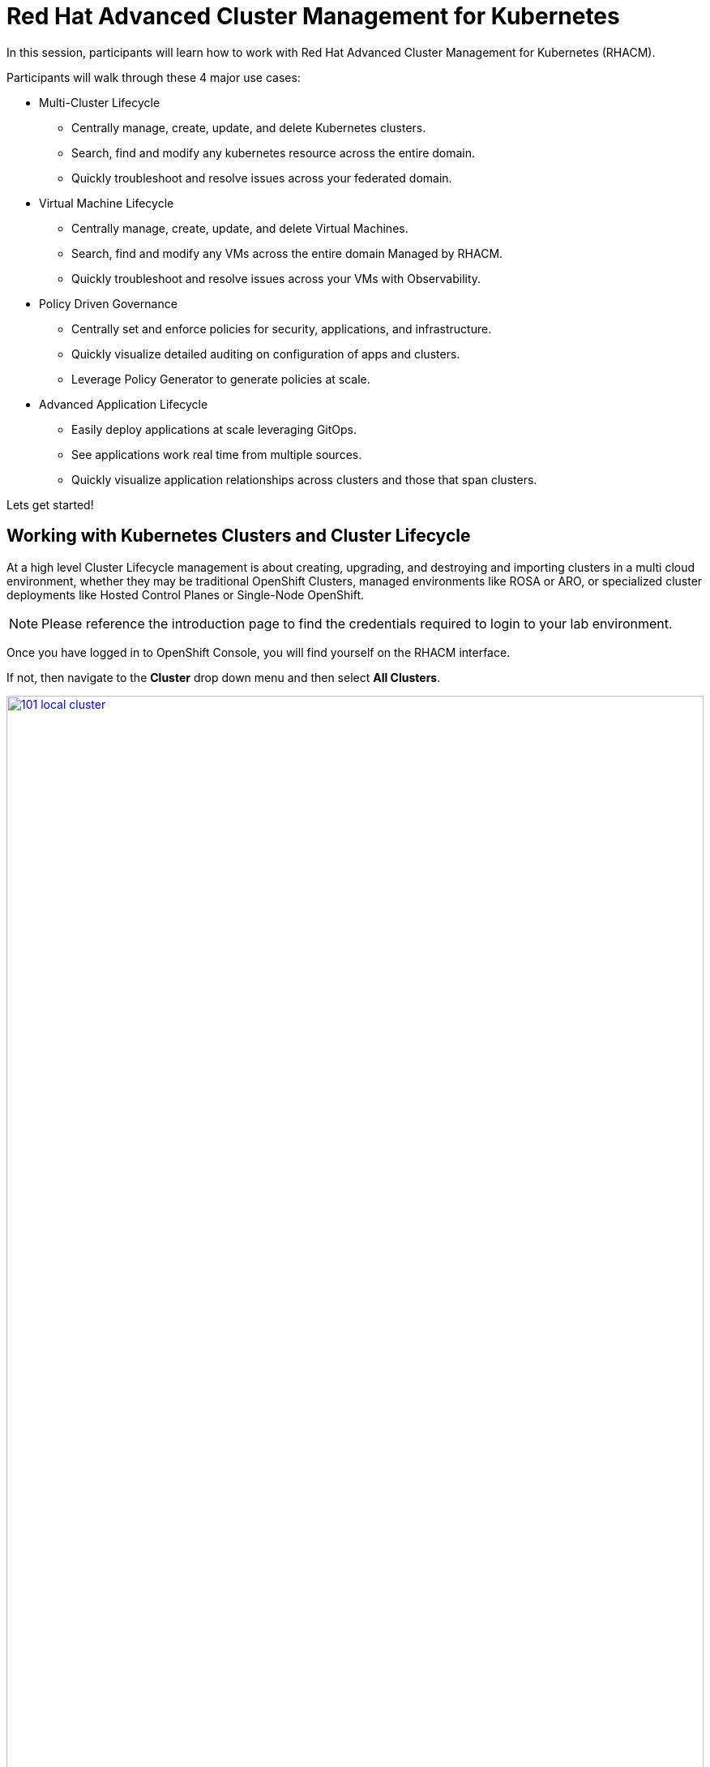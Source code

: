 = Red Hat Advanced Cluster Management for Kubernetes

In this session, participants will learn how to work with Red Hat Advanced Cluster Management for Kubernetes (RHACM).

Participants will walk through these 4 major use cases:

- Multi-Cluster Lifecycle
* Centrally manage, create, update, and delete Kubernetes clusters.
* Search, find and modify any kubernetes resource across the entire domain.
* Quickly troubleshoot and resolve issues across your federated domain.

- Virtual Machine Lifecycle
* Centrally manage, create, update, and delete Virtual Machines.
* Search, find and modify any VMs across the entire domain Managed by RHACM.
* Quickly troubleshoot and resolve issues across your VMs with Observability.

- Policy Driven Governance
* Centrally set and enforce policies for security, applications, and infrastructure.
* Quickly visualize detailed auditing on configuration of apps and clusters.
* Leverage Policy Generator to generate policies at scale.

- Advanced Application Lifecycle
* Easily deploy applications at scale leveraging GitOps.
* See applications work real time from multiple sources.
* Quickly visualize application relationships across clusters and those that span clusters.

Lets get started!

[[cluster-lifecycle]]

== Working with Kubernetes Clusters and Cluster Lifecycle

At a high level Cluster Lifecycle management is about creating, upgrading, and destroying and importing clusters in a multi cloud environment, whether they may be traditional OpenShift Clusters, managed environments like ROSA or ARO, or specialized cluster deployments like Hosted Control Planes or Single-Node OpenShift.

NOTE: Please reference the introduction page to find the credentials required to login to your lab environment.

Once you have logged in to OpenShift Console, you will find yourself on the RHACM interface.  

If not, then navigate to the *Cluster* drop down menu and then select *All Clusters*. 

image::101-local-cluster.png[link=self, window=blank, width=100%, Cluster Selection Menu]

In this interface you will see 2 clusters available, the first cluster is a Hosted Control Plane Cluster called *development*.

image::102-cluster-view.png[link=self, window=blank, width=100%, View of Clusters Listed]

[[hosted-control-planes]]

== Working with Hosted Control Planes

Hosted Control Planes is a form factor of Red Hat OpenShift Container platform, but it follows a distinct architectural model.
In standalone OpenShift, the control plane and data plane are coupled in terms of locality. A dedicated group of nodes hosts the control plane with a minimum number to ensure a quorum and the network stack is shared. While functional, this approach may not always meet customers' diverse use cases, especially when it comes to multi-cluster scale deployments.
To address this, Red Hat provides hosted control planes in addition to standalone OpenShift. Hosted Control Planes is based on the upstream Red Hat project HyperShift which can be thought of as a middleware for hosting OpenShift control planes at scale. This deployment model helps solve concerns in regard to cost and time to provision, as well as providing a strong separation between management and workloads.

Hosted Control Planes for Red Hat OpenShift decouple the control plane from the data plane:

- It provides network domain separation between control-plane and workloads.
- Offers a shared interface for fleet administrators and Site Reliability Engineers (SREs) to operate multiple clusters easily.
- Treats the control plane like any other workload, enabling administrators to use the same stack to monitor, secure, and operate their applications while managing the control plane.

The decoupling of the Control Plane and Data Plane introduces multiple potential benefits and paves the way for a Hybrid-cloud approach. Below are possibilities that Hosted Control Plane as a technology enables:

- Trust Segmentation & Human Error Reduction: Management plane for control planes and cloud credentials separate from the end-user cluster. A separate network of management from the workload. Furthermore, with the control-plane managed, it is harder for users to basically shoot themselves in the foot and destroy their own clusters since they won’t be seeing the CP resources in the first place.
- Cheaper Control Planes: You can host \~7-21 control planes into the same three machines you were using for 1 control plane. And run \~1000 control planes on 150 nodes. Thus you run most densely on existing hardware. Which also makes HA clusters cheaper.
- Immediate Clusters: Since the control plane consists of pods being launched on OpenShift, you are not waiting for machines to provision.
- Kubernetes Managing Kubernetes: Having control-plane as Kubernetes workloads immediately unlocks for free all the features of Kubernetes such as HPA/VPA, cheap HA in the form of replicas, control-plane Hibernation now that control-plane is represented as deployments, pods, etc.
- Infra Component Isolation: Registries, HAProxy, Cluster Monitoring, Storage Nodes, and other infra type components are allowed to be pushed out to the tenant’s cloud provider account isolating their usage of those to just themselves.
- Increased Life Cycle Options: You can upgrade the consolidated control planes out of cycle from the segmented worker nodes, including embargoed CVEs.
- Future Mixed Management & Workers IaaS: Although it is not in the solution today, we feel we could get to running the control plane on a different IaaS provider than the workers faster under this architecture
- Heterogeneous Arch Clusters: We can more easily run control planes on one CPU chip type (ie x86) and the workers on a different one (ie ARM or even Power/Z).
- Easier Multi-Cluster Management: More centralized multi-cluster management which results in fewer external factors influencing the cluster status and consistency
- Cross Cluster Delivery Benefits: As we look to have more and more layered offerings such as service mesh, server-less, pipelines, and other span multiple clusters, having a concept of externalized control planes may make delivering such solutions easier.
- Easy Operability: Think about SREs. Instead of chasing down cluster control-planes, they would now have a central-pane of glass where they could debug and navigate their way even to cluster dataplanes. Centralized operations, less Time To Resolution (TTR), and higher productivity become low-hanging fruits.

You will also find a second cluster called *local-cluster*. This cluster is the hub where the Advanced Cluster Management For Kubernetes, and Advanced Cluster Security for Kubernetes resides.

Feel free to navigate the cluster’s interface and explore the different day 2 actions you can perform in the cluster.

[[create-manage-cluster]]

== Create and Manage Clusters

Red Hat Advanced Cluster Management for Kubernetes makes it quite easy to deploy and manage additional clusters. While simplicity is often a winning formula when it comes to deployments of Red Hat OpenShift with methods such as IPI and the Assisted Installer, RHACM takes this to a whole new level with just a few clicks through the cluster creation wizard.

From the Clusters screen we can see how easy it is to deploy a new cluster.

Click on the *Create cluster* button in the center of the screen:

image::103-create-cluster.png[link=self, window=blank, width=100%, Create Cluster]

You will notice that there is an Option for AWS and it’s already highlighted that we have saved credentials. We will use this to deploy our new cluster, but feel free to explore this window and see other cluster types that are available. 

When you are ready, click on the AWS button.

image::104-aws-credentials.png[link=self, window=blank, width=100%, AWS Credentials]

You will see two options for the control plane type: 

.Hosted Control Plane
.Standalone

The *development* cluster that we have provisioned is an example of a Hosted Control Plane cluster, which we explained the benefits of in detail in the link:module-01.html#hosted-control-planes[Introducing Hosted Control Planes] section above. 

For our lab, We will be using the Standalone cluster option. Click on that option, and you will be presented with a menu that allows you to customize the cluster. 

Name your cluster *demo-cluster*, and select *default* for the cluster set. Lastly select the most recent release image *OpenShift 4.17.11*. 

Click on *Next* to continue.

image::105-create-cluster-details.png[link=self, window=blank, width=100%, Create Cluster Details]

On the next screen You can customize the AWS region, the CPU architecture, and the number of nodes to deploy in the control plane and worker pools. 

Click on *Next* to proceed.

image::106-create-cluster-nodepools.png[link=self, window=blank, width=100%, Create Cluster NodePools]

The next screen allows you to configure networking type to use and it's associated  variables. 

Click on *Next* to proceed.

image::107-create-cluster-networking.png[link=self, window=blank, width=100%, Create Cluster Networking]

The next couple of screens allow for additional customization, configuring a proxy, creating private AWS configurations, and pre-configuring automation functions with Ansible Automation Platform. 

Click *Next* on each screen to proceed to the final *Review and Create* screen.

You will see a description of the cluster you are creating, click the blue *Create* button to start the deployment process.

image::108-create-cluster-summary-create.png[link=self, window=blank, width=100%, Create Cluster Summary Page]

If you click on *Clusters* in the left menu bar you will be returned to the original cluster view screen but you can see that our new cluster is now in the creating stage.

image::109-view-new-cluster.png[link=self, window=blank, width=100%, View New Cluster]

NOTE: The deployment of a full cluster will take approximately 45 minutes to complete, the primary purpose of this part of the lab was to demonstrate how easy it is to deploy clusters. We will continue the lab working with the infrastructure already in place.

[[create-manage-vms]]

== Create and Manage Virtual Machines

Do you want to manage and provision your OpenShift Virtualization virtual machine workloads across multiple clusters while using a single source of truth in the GitOps way? In this exercise we will show how you can do that with Red Hat Advanced Cluster Management and OpenShift GitOps.

For this process we leverage OpenShift Virtualization. OpenShift Virtualization leverages Kubevirt an open source project that makes it possible to run, deploy, and manage virtual machines (VMs) with Kubernetes as the underlying orchestration platform. The process of running virtual machines within containers is known as container-native virtualization. OpenShift Virtualization enables container-native virtualization by packaging those virtual machines inside containers and managing both workloads from a single RHACM Console.

=== How does OpenShift Virtualization work?

Open Shift Virtualization leverages *KubeVirt* and it works by extending the Kubernetes application programming interface (API) so it can interact with virtual machines in the same way as other Kubernetes resources and tools. This makes it possible for containers and virtual machines to share the same cluster, nodes, and networks.

=== OpenShift Virtualization added functionality is composed of 3 main components:

- *Custom resource definitions (CRDs):* A custom resource is an object that extends the Kubernetes API or allows you to introduce your own API into a project or a cluster. A custom resource definition file defines your object kind and lets the API Server handle the entire lifecycle. KubeVirt brings a CRD to the Kubernetes API that enables it to handle virtual machines like other Kubernetes objects (such as pods).

- *Controllers:* A controller is a set of deployments running on the cluster that provide an API endpoint for managing the new KubeVirt CRDs.

- *Agents:* Agents run on a cluster’s worker nodes to manage node tasks related to virtualization.

Another way to think of OpenShift Virtualization is as a pod running with a KVM-based virtual machine inside of it. In Kubernetes, a pod is a group of containers that run together and share the same resources, and KVM (Kernel-based Virtual Machine) is an open source technology that extends the Linux® kernel to function as a hypervisor. With KubeVirt, virtual machine instances run just like pods. This allows OpenShift Virtualization to manage VM states like "stopped," "paused," and "running," as well as perform operations like the provisioning, scheduling, and migration of virtual machines. 

=== Deploying a Virtual Machines Using OpenShift GitOps

Red Hat® OpenShift® GitOps is an operator that provides a workflow that integrates git repositories, continuous integration/continuous delivery (CI/CD) tools, and Kubernetes to realize faster, more secure, scalable software development, without compromising quality.

OpenShift GitOps enables customers to build and integrate declarative git driven CD workflows directly into their application development platform. There’s no single tool that converts a development pipeline to "DevOps". By implementing a GitOps framework, updates and changes are pushed through declarative code, automating infrastructure and deployment requirements, and CI/CD.

OpenShift® GitOps takes advantage of Argo CD and integrates it into Red Hat Advanced Cluster Management for Kubernetes (RHACM) to deliver a consistent, fully supported, declarative Kubernetes platform to configure and use with GitOps principles.

By utilizing RHACM users can now enable the optional Argo CD pull model architecture which offers flexibility that may be better suited for certain scenarios. One of the main use cases for the optional pull model is to address network scenarios where the centralized cluster is unable to reach out to remote clusters, while the remote clusters can communicate with the centralized cluster. In such scenarios, the push model would not be easily feasible.

Argo CD currently utilizes a push model architecture where the workload is pushed from a centralized cluster to remote clusters, requiring a connection from the centralized cluster to the remote destinations.

In the pull model, the Argo CD Application CR is distributed from the centralized cluster to the remote clusters. Each remote cluster independently reconciles and deploys the application using the received CR. Subsequently, the application status is reported back from the remote clusters to the centralized cluster, resulting in a user experience (UX) that is similar to the push model.

Another advantage of the pull model is decentralized control, where each cluster has its own copy of the configuration and is responsible for pulling updates independently. The hub-managed architecture using Argo CD and the pull model can reduce the need for a centralized system to manage the configurations of all target clusters, making the system more scalable and easier to manage. However, note that the hub cluster itself still represents a potential single point of failure, which you should address through redundancy or other means.

Additionally, the pull model provides more flexibility, allowing clusters to pull updates on their own schedule and reducing the risk of conflicts or disruptions.

For this exercise we will use the Push Model.

NOTE: ArgoCD has been deployed in your enviroment however you will need to configure it in RHACM.

=== Integrating ArgoCD with RHACM

- Navigate to *Applications* from the left side menu.
- Click *Create application, select ArgoCD AppicationSet-Push Model*.
- Under the Argo server select *Add Argo Server* 

- Enter the following information:
* *Name:* openshift-gitops
* *Namespace:* openshift-gitops
* *ClusterSet:* default

image::argoconfig.png[link=self, window=blank, width=100%, ArgoCD Config]

=== Deploying an Virtual Machine 

- Navigate to *Applications* from the left side menu.
- Click *Create application, select ArgoCD AppicationSet-Push Model*.

- Enter the following information:
* *Name:* dev-vm
* *Namespace:* openshift-gitops
* Click *NEXT*

image::vm-app-acm.png[link=self, window=blank, width=100%, VM Config]

* Under repository types, select the GIT repository
* *URL:* https://github.com/jalvarez-rh/kubevirt-gitops.git
* *Revision:* main
* *Path:* vms
* *Destination:* openshift-cnv
* Click *NEXT TWICE*

image::vm-app-git.png[link=self, window=blank, width=100%, VM ACM Config]

- Under *Placement* for application deployment, verify that *New Placement* is selected.
* *Cluster set:* default
- Under *Label expressions* click *add label* and select the following
* *Label:* name
* *Operator:* equals any off
* *Values:* local-cluster

image::vm-placement-acm.png[link=self, window=blank, width=100%, VM ACM Config 2]

* Click *NEXT - verify that all the information is correct.*
* Click *Submit* 

It will take a few minutes to deploy the application, click on the *Topology Tab* to view and verify that *all of the circles are green*.

image::acm-vm-topology.png[link=self, window=blank, width=100%, Application Topology]

Under the Infrastructure view, Select the *Virtual Machines* here you will see a list of the available virtual machines, if you completed all of the steps above you should see a VM labeled *rhel9-gitops* 

image::vm-acm-view.png[link=self, window=blank, width=100%, VM View]

From this point you can interact with the virtual machine directly from ACM. Feel free to click the *Launch* button to see all of the information about the Virtual Machine.

image::vm-actions.png[link=self, window=blank, width=100%, VM View]

Feel free to experiment with the virtual machine at your leisure, notice all of the different *day 2 operations* available. 

NOTE: Due to time and resource constrains we did not explore the ability to monitor VMs from RHACM leveraging Grafana. If you would like to learn more about the out of the box dashboard that allow you to monitor your VM please visit the following blog to learn more - https://developers.redhat.com/articles/2024/12/05/monitor-openshift-virtualization-scale-red-hat-advanced-cluster-management

Congratulations, you have successfully deployed a Virtual Machine Leveraing Red Hat GitOps. This approach leveraged a Git repository which housed all of the manifests that defined your VMs. RHACM was able to take those manifests and use them as deployables, which were then deployed to the target cluster for easy management of your resources.

[[policy-driven-governance]]

== Policy Driven Governance

Now that you have a cluster and a deployed virtual machines, you need to make sure that infrastructure does not drift from their original configurations. This kind of drift is a serious problem, because it can happen from benign and benevolent fixes and changes, as well as malicious activities that you might not notice but can cause significant problems. The solution that RHACM provides for this is the Governance functionality.

=== Review GRC Functionality

Enterprises must meet internal standards for software engineering, secure engineering, resiliency, security, and regulatory compliance for workloads hosted on private, multi and hybrid clouds. Red Hat Advanced Cluster Management for Kubernetes governance provides an extensible policy framework for enterprises to introduce their own security policies.

The governance lifecycle is based on defined policies, processes, and procedures to manage security and compliance from a central interface page. 

View the following diagram of the governance architecture:

image::113-grc-diagram.png[link=self, window=blank, width=100%, Governance, Risk, Compliance Diagram]

Use the Red Hat Advanced Cluster Management for Kubernetes security policy framework to create and manage policies. Kubernetes custom resource definition instances are used to create policies.

Each Red Hat Advanced Cluster Management policy can have at least one or more templates. For more details about the policy elements, view the Policy YAML table section.

[[create-grc-policies]]

== Creating Policies in RHACM

In order to assist in the creation and management of Red Hat Advanced Cluster Management for Kubernetes policies we use the policy generator tool. This tool, along with GitOps, greatly simplifies the distribution of Kubernetes resource objects to managed OpenShift or Kubernetes clusters through RHACM policies.

=== Prerequisites

To deploy policies with subscriptions, you will need to bind the *open-cluster-management:subscription-admin* ClusterRole to the user creating the subscription.

To do this, complete the following steps:

- Navigate to the *Governance* tab.
- On the top tabs, click on *Policies*.
- Click *Create Policy*.
- On the top switch the toggle to *Display the YAML*.

image::114-policy-toggle.png[link=self, window=blank, width=100%, Display the YAML]

- Copy the following YAML excerpt and paste it in the screen:

[source,yaml,role=execute]
----
apiVersion: policy.open-cluster-management.io/v1
kind: Policy
metadata:
  name: policy-configure-subscription-admin-hub
  namespace: ""
  annotations:
    policy.open-cluster-management.io/standards: NIST SP 800-53
    policy.open-cluster-management.io/categories: CM Configuration Management
    policy.open-cluster-management.io/controls: CM-2 Baseline Configuration
spec:
  remediationAction: inform
  disabled: false
  policy-templates:
    - objectDefinition:
        apiVersion: policy.open-cluster-management.io/v1
        kind: ConfigurationPolicy
        metadata:
          name: policy-configure-subscription-admin-hub
        spec:
          remediationAction: inform
          severity: low
          object-templates:
            - complianceType: musthave
              objectDefinition:
                apiVersion: rbac.authorization.k8s.io/v1
                kind: ClusterRole
                metadata:
                  name: open-cluster-management:subscription-admin
                rules:
                  - apiGroups:
                      - app.k8s.io
                    resources:
                      - applications
                    verbs:
                      - "*"
                  - apiGroups:
                      - apps.open-cluster-management.io
                    resources:
                      - "*"
                    verbs:
                      - "*"
                  - apiGroups:
                      - ""
                    resources:
                      - configmaps
                      - secrets
                      - namespaces
                    verbs:
                      - "*"
            - complianceType: musthave
              objectDefinition:
                apiVersion: rbac.authorization.k8s.io/v1
                kind: ClusterRoleBinding
                metadata:
                  name: open-cluster-management:subscription-admin
                roleRef:
                  name: open-cluster-management:subscription-admin
                  apiGroup: rbac.authorization.k8s.io
                  kind: ClusterRole
                subjects:
                  - name: kube:admin
                    apiGroup: rbac.authorization.k8s.io
                    kind: User
                  - name: system:admin
                    apiGroup: rbac.authorization.k8s.io
                    kind: User
---
apiVersion: policy.open-cluster-management.io/v1
kind: PlacementBinding
metadata:
  name: policy-configure-subscription-admin-hub-placement
  namespace: ""
placementRef:
  name: policy-configure-subscription-admin-hub-placement
  kind: PlacementRule
  apiGroup: apps.open-cluster-management.io
subjects:
  - name: policy-configure-subscription-admin-hub
    kind: Policy
    apiGroup: policy.open-cluster-management.io
---
apiVersion: apps.open-cluster-management.io/v1
kind: PlacementRule
metadata:
  name: policy-configure-subscription-admin-hub-placement
  namespace: ""
spec:
  clusterConditions:
    - status: "True"
      type: ManagedClusterConditionAvailable
  clusterSelector:
    matchExpressions:
      - key: name
        operator: In
        values:
          - local-cluster
----

- Enter a namespace to place the policy, the *default* namespace is OK to use.
- Click *Next* till the end and then click on *Submit*.
- Allow a few moments for the policy to propagate to the *local-cluster / RHACM Hub Cluster*.
- Navigate back to policies and select the *policy-configure-subscription-admin-hub* policy.
- Under the actions dropdown, select *Enforce*. This will enforce the policy, wait until the green checkmark is displayed.

image::115-enforce-governance-policy.png[link=self, window=blank, width=100%, Enforce the Governance Policy]

=== Using Policy Generator

This Policy Generator description will create 2 configuration policies:

- *openshift-gitops-installed*: The goal of the first policy is to inform if the OpenShift GitOps operator is installed on managed clusters.
- *kubeadmin-removed*: The goal of the second policy is to inform if the kubeadmin user is removed from managed clusters.

NOTE: Both policies are informative only, and we will only execute them manually to demonstrate how to resolve issues.

In order to deliver these policies we will need to leverage the RHACM Application Engine and the GitOps Subscription model.

- Navigate to *Applications*.
- Click *Create application, select Subscription*.
- Enter the following information:
* Name: policy-generator
* Namespace: policy-generator
* Under repository types, select the GIT repository
* URL: https://github.com/levenhagen/demo-policygenerator.git
* Branch: main
- Verify that it installs only to the local cluster by setting the following values:
* *Deploy application resources on clusters with all specified labels*
* Cluster sets: *default*
* Label: *local-cluster*
* Operator: *equals any of*
* Value: *true*
- Verify all the information is correct, click *Create*.

It will take a few minutes to deploy the application, *Click on the Topology Tab* to view and verify that *all of the circles are green*.

image::116-governance-topology.png[link=self, window=blank, width=100%, Governance Topology]

- Navigate to the *Governance* tab.
- Click on the *Policies* tab.
- Verify that you see two policies and that their *Cluster Violations* count is one.
* openshift-gitops-installed
* kubeadmin-removed

image::117-policies-list.png[link=self, window=blank, width=100%, Governance Policies List]

Now that the policies have been created for us leveraging the Policy Generator Engine let’s go ahead and enforce them:

- On the *openshift-gitops-installed* policy, click on the ellipses and set policy to *Enforce*.

image::118-policies-enforce-red.png[link=self, window=blank, width=100%, Enforce the Policy]

- Click the *Enforce* button to verify.
- Wait a few minutes and you will see that the *Cluster Violations* will go from *red* to *green*.

image::119-policies-enforce-green.png[link=self, window=blank, width=100%, Policy Enforced]

- Click on the policy and slect *Results* to veify that the gitops operator has been installed.

CAUTION: Feel free to repeat the steps with the *kubeadmin-removed* policy, however if you enforce this you won’t be able to continue this lab and access that cluster through the console as the only account created on these clusters is Kubeadmin.

Now you have successfully created a Policy leveraging the Policy Generator to scan your clusters, if you would like to play with other policies please visit the Policy Repo for more Policies you can test out.

[[deploying-applications]]

== Deploying Applications to Managed Clusters in RHACM

Building on the concepts that we learned earlier on how to deploy Policies and Applications with Red Hat GitOps lets now deploy the application that you loaded to your local Quay Repo, that way we can see all the componets interact together. Later on the lab we will explore this application again with Advanced Cluster Security - ACS.

[[creating-an-application]]

=== Deploying an Application

- Navigate to *Applications* from the left side menu.
- Click *Create application, select ArgoCD AppicationSet-Push Model*.

- Enter the following information:
* Name: patient-demo
* Argo Server: openshift-gitops
* Click *NEXT*

image::app-gitops.png[link=self, window=blank, width=100%, App GitOps]

* Under repository types, select the GIT repository
* URL: https://github.com/mfosterrox/skupper-security-demo.git
* Revision: main
* Path: skupper-demo
* Remote Namespace: patient-portal
* Click *NEXT*

image::app-gitops-2.png[link=self, window=blank, width=100%, App ACM GitOps]

- Under *Sync Policy* uncheck *Automaticaly sync when cluster state changes* 
- Under *Replace resources instead of applying changes from the source repository* make sure you add a check

image::app-gitops-3.png[link=self, window=blank, width=100%, App ACM GitOps]

NOTE: These changes are only required as we will be modifying the application YAML on ACM and we don't want it to sync to a Git Repo, you normaly wouldn't uncheck these in a real production enviroment.

- Under *Placement* for application deployment, verify that *New Placement* is selected.
* Cluster set: default
- Under *Label expressions* click *add label* and select the following
* *Label:* name
* *Operator:* equals any off
* *Values:* local-cluster

image::app-placement.png[link=self, window=blank, width=100%, ACM App Placement]

- Verify all of the information is correct and click *Submit*.

It will take a few minutes to deploy the application, click on the *Topology Tab* to view and verify that *all of the circles are green*.

image::application-topology-git.png[link=self, window=blank, width=100%, Application Topology]

Under the topology view, Select the *Route* and click on the *Launch Route URL*, this will take you to the Front end for the Patient Portal application, which is now running in the Local Cluster.

image::application-route-git.png[link=self, window=blank, width=100%, Application Route]

image::route-patient.png[link=self, window=blank, width=100%, Application Route]

NOTE: If you get a *Application is not Available* after clicking on the route, check the URL and make sure you are using HTTP and not HTTPS.


== Deploying a new Frontend Application 

Lets dive a bit deeper into this application and use our local Quay repo that contains a *frontend* image we built, this image contains a few key security issues that we will explore on the ACS module later on.

- Navigate to *Applications* from the left side menu.
- Click on *Filter* and under *type* select *Application Set* 
- Click on the *patient-demo* App and Click *Topology*
- Click on *deployment* then find *frontend* Click on *frontend*

image::deployment-patient.png[link=self, window=blank, width=100%, Application Deployment]

- Click *Launch resource in Search* a new window will pop up

image::frontend-search.png[link=self, window=blank, width=100%, Application Frontend]

- Under Deployment find *frontend* and click it

image::frontend-search2.png[link=self, window=blank, width=100%, Application Frontend Search]

- Click on the *YAML* tab and under spec:containers find the *image* field

image::frontend-search3.png[link=self, window=blank, width=100%, Application Frontend Search Image]

- Navigate back the Terminal screen and execute the following command

[source,sh,subs="attributes",role=execute]
----
echo $QUAY_URL/$QUAY_USER/frontend:0.1
----

- The output from the terminal will provide an URL we need for the frontend image, copy it from the terminal. Below is an example of an expected output

[.console-output]
[source,bash,subs="+macros,+attributes"]
----
[demo-user@bastion ~]$ echo $QUAY_URL/$QUAY_USER/frontend:0.1
quay-pjhhr.apps.cluster-pjhhr.pjhhr.sandbox4183.opentlc.com/quayadmin/frontend:0.1
----

- Navigate back to Search and replace the *image* with the URL you just copy from the terminal. Click *Save*

image::frontend-image.png[link=self, window=blank, width=100%, Application Frontend Image New]

- Navigate back to ACM / Application / Topology View 
- Click on Deployment / Frontend. Verify that the image url has changed

image::frontend-image2.png[link=self, window=blank, width=100%, Application Frontend Image Toplogy]


NOTE: The *Pod* in the Topology View might go RED, this is expected as we are editing this on the ACM side but not the GitOps side so is reporting a difference, you wouldn't do this on a real production environment, this is only for educational purposes.

Congratulations, you have successfully deployed an application to a Kubernetes cluster using RHACM. This approach leveraged a Git repository which housed all of the manifests that defined your application. RHACM was able to take those manifests and use them as deployables, which were then deployed to the target cluster.

In the Next Module we will dive deeper into the Security aspects of the Application image we just deployed, we will scan it and explore vulnabilities and much more.

[[acm-conclusion]]

== Conclusion

In summary, we made use of the features provided by Red Hat Advanced Cluster Management for Kubernetes, to deploy a brand new standalone cluster, as well as deploy a Virtual Machine using infrastructure as code with RedHat GitOps, we also deployed governance policies and a complex application with GitOps, making it much easier to build, manage and secure your Kubernetes Clusters. Hopefully this lab has helped demonstrate to you the immense value provided by RHACM and OpenShift Platform Plus. Please feel free to continue and explore the RHACM lab environment, or continue on to the next portion of the lab. 